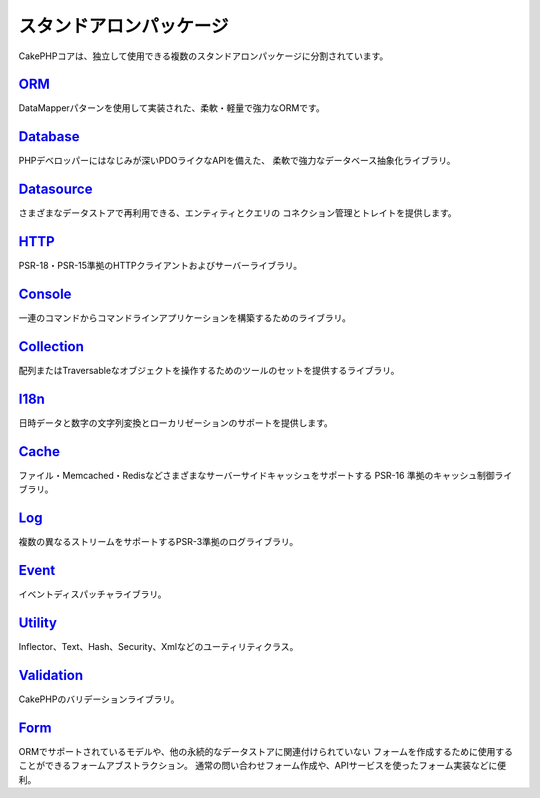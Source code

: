 スタンドアロンパッケージ
#############################

CakePHPコアは、独立して使用できる複数のスタンドアロンパッケージに分割されています。

`ORM <https://github.com/cakephp/orm>`_
---------------------------------------

DataMapperパターンを使用して実装された、柔軟・軽量で強力なORMです。

`Database <https://github.com/cakephp/database>`_
-------------------------------------------------

PHPデベロッパーにはなじみが深いPDOライクなAPIを備えた、
柔軟で強力なデータベース抽象化ライブラリ。

`Datasource <https://github.com/cakephp/datasource>`_
-----------------------------------------------------

さまざまなデータストアで再利用できる、エンティティとクエリの
コネクション管理とトレイトを提供します。

`HTTP <https://github.com/cakephp/http>`_
-----------------------------------------

PSR-18・PSR-15準拠のHTTPクライアントおよびサーバーライブラリ。

`Console <https://github.com/cakephp/console>`_
-----------------------------------------------

一連のコマンドからコマンドラインアプリケーションを構築するためのライブラリ。

`Collection <https://github.com/cakephp/collection>`_
-----------------------------------------------------

配列またはTraversableなオブジェクトを操作するためのツールのセットを提供するライブラリ。

`I18n <https://github.com/cakephp/i18n>`_
-----------------------------------------

日時データと数字の文字列変換とローカリゼーションのサポートを提供します。

`Cache <https://github.com/cakephp/cache>`_
-------------------------------------------

ファイル・Memcached・Redisなどさまざまなサーバーサイドキャッシュをサポートする PSR-16 準拠のキャッシュ制御ライブラリ。

`Log <https://github.com/cakephp/log>`_
---------------------------------------

複数の異なるストリームをサポートするPSR-3準拠のログライブラリ。

`Event <https://github.com/cakephp/event>`_
-------------------------------------------

イベントディスパッチャライブラリ。

`Utility <https://github.com/cakephp/utility>`_
-----------------------------------------------

Inflector、Text、Hash、Security、Xmlなどのユーティリティクラス。

`Validation <https://github.com/cakephp/validation>`_
-----------------------------------------------------

CakePHPのバリデーションライブラリ。


`Form <https://github.com/cakephp/form>`_
-----------------------------------------

ORMでサポートされているモデルや、他の永続的なデータストアに関連付けられていない
フォームを作成するために使用することができるフォームアブストラクション。
通常の問い合わせフォーム作成や、APIサービスを使ったフォーム実装などに便利。

.. meta::
    :title lang=ja: Split Packages
    :keywords lang=ja: packages, cakephp, orm, database, http client, http server, utility, events, log, cache
